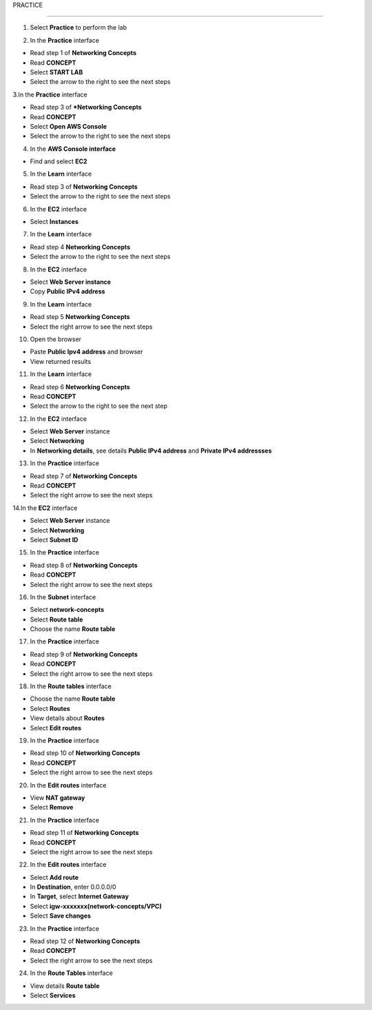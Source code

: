 PRACTICE

================


.. info::

   After watching **Plan**, the player prepares for **Practice**.




1. Select **Practice** to perform the lab


.. image:: pictures/0001a4-practice.png
   :align: center
   :width: 700px


2. In the **Practice** interface


- Read step 1 of **Networking Concepts**

- Read **CONCEPT**

- Select **START LAB**

- Select the arrow to the right to see the next steps


.. image:: pictures/0002a4-practice.png
   :align: center
   :width: 700px


3.In the **Practice** interface


- Read step 3 of ***Networking Concepts**

- Read **CONCEPT**

- Select **Open AWS Console**

- Select the arrow to the right to see the next steps


.. image:: pictures/0003a4-practice.png
   :align: center
   :width: 700px


4. In the **AWS Console interface**


- Find and select **EC2**


.. image:: pictures/0004a4-practice.png
   :align: center
   :width: 700px


5. In the **Learn** interface


- Read step 3 of **Networking Concepts**

- Select the arrow to the right to see the next steps

.. image:: pictures/0005a4-practice.png
   :align: center
   :width: 700px


6. In the **EC2** interface


- Select **Instances**


.. image:: pictures/0006a4-practice.png
   :align: center
   :width: 700px


7. In the **Learn** interface


- Read step 4 **Networking Concepts**

- Select the arrow to the right to see the next steps


.. image:: pictures/0007a4-practice.png
   :align: center
   :width: 700px

8. In the **EC2** interface


- Select **Web Server instance**

- Copy **Public IPv4 address**


.. image:: pictures/0008a4-practice.png
   :align: center
   :width: 700px


9. In the **Learn** interface


- Read step 5 **Networking Concepts**

- Select the right arrow to see the next steps


.. image:: pictures/0009a4-practice.png
   :align: center
   :width: 700px


10. Open the browser


- Paste **Public Ipv4 address** and browser

- View returned results


.. image:: pictures/00010a4-practice.png
   :align: center
   :width: 700px


11. In the **Learn** interface


- Read step 6 **Networking Concepts**

- Read **CONCEPT**

- Select the arrow to the right to see the next step


.. image:: pictures/00011a4-practice.png
   :align: center
   :width: 700px


12. In the **EC2** interface


- Select **Web Server** instance

- Select **Networking**

- In **Networking details**, see details **Public IPv4 address** and **Private IPv4 addressses**


.. image:: pictures/00012a4-practice.png
   :align: center
   :width: 700px


13. In the **Practice** interface


- Read step 7 of **Networking Concepts**

- Read **CONCEPT**

- Select the right arrow to see the next steps


.. image:: pictures/00013a4-practice.png
   :align: center
   :width: 700px


14.In the **EC2** interface


- Select **Web Server** instance

- Select **Networking**

- Select **Subnet ID**


.. image:: pictures/00014a4-practice.png
   :align: center
   :width: 700px


15. In the **Practice** interface


- Read step 8 of **Networking Concepts**

- Read **CONCEPT**

- Select the right arrow to see the next steps


.. image:: pictures/00015a4-practice.png
   :align: center
   :width: 700px


16. In the **Subnet** interface


- Select **network-concepts**

- Select **Route table**

- Choose the name **Route table**


.. image:: pictures/00016a4-practice.png
   :align: center
   :width: 700px


17. In the **Practice** interface


- Read step 9 of **Networking Concepts**

- Read **CONCEPT**

- Select the right arrow to see the next steps


.. image:: pictures/00017a4-practice.png
   :align: center
   :width: 700px


18. In the **Route tables** interface


- Choose the name **Route table**

- Select **Routes**

- View details about **Routes**

- Select **Edit routes**


.. image:: pictures/00018a4-practice.png
   :align: center
   :width: 700px


19. In the **Practice** interface


- Read step 10 of **Networking Concepts**

- Read **CONCEPT**

- Select the right arrow to see the next steps


.. image:: pictures/00019a4-practice.png
   :align: center
   :width: 700px


20. In the **Edit routes** interface


- View **NAT gateway**

- Select **Remove**


.. image:: pictures/00020a4-practice.png
   :align: center
   :width: 700px

21. In the **Practice** interface


- Read step 11 of **Networking Concepts**

- Read **CONCEPT**

- Select the right arrow to see the next steps


.. image:: pictures/00021a4-practice.png
   :align: center
   :width: 700px



22. In the **Edit routes** interface


- Select **Add route**

- In **Destination**, enter 0.0.0.0/0

- In **Target**, select **Internet Gateway**

- Select **igw-xxxxxxx(network-concepts/VPC)**

- Select **Save changes**


.. image:: pictures/00022a4-practice.png
   :align: center
   :width: 700px


23. In the **Practice** interface


- Read step 12 of **Networking Concepts**

- Read **CONCEPT**

- Select the right arrow to see the next steps


.. image:: pictures/00023a4-practice.png
   :align: center
   :width: 700px



24. In the **Route Tables** interface


- View details **Route table**

- Select **Services**


.. image:: pictures/00024a4-practice.png
   :align: center
   :width: 700px







